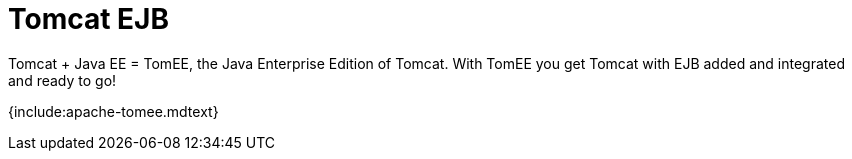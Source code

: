 = Tomcat EJB

Tomcat + Java EE = TomEE, the Java Enterprise Edition of Tomcat.
With TomEE you get Tomcat with EJB added and integrated and ready to go!

{include:apache-tomee.mdtext}

